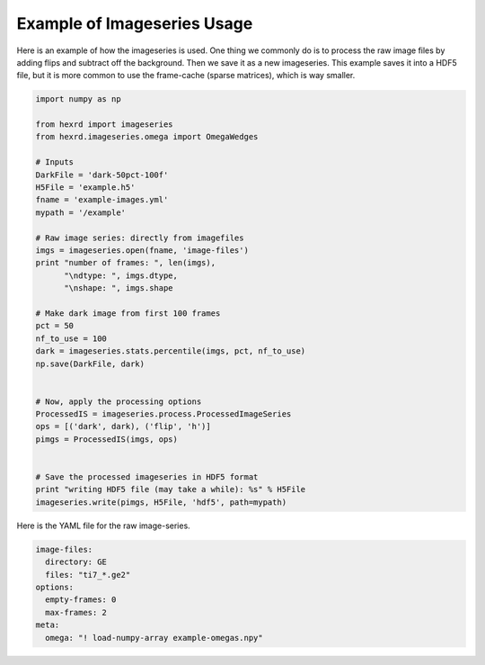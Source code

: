 .. _examples:

Example of Imageseries Usage
^^^^^^^^^^^^^^^^^^^^^^^^^^^^^^
Here is an example of how the imageseries is used. One thing we commonly do is
to process the raw image files by adding flips and subtract off the background.
Then we save it as a new imageseries. This example saves it into a HDF5 file,
but it is more common to use the frame-cache (sparse matrices), which is way
smaller.

.. code-block:: python

    import numpy as np

    from hexrd import imageseries
    from hexrd.imageseries.omega import OmegaWedges

    # Inputs
    DarkFile = 'dark-50pct-100f'
    H5File = 'example.h5'
    fname = 'example-images.yml'
    mypath = '/example'

    # Raw image series: directly from imagefiles
    imgs = imageseries.open(fname, 'image-files')
    print "number of frames: ", len(imgs),
          "\ndtype: ", imgs.dtype,
          "\nshape: ", imgs.shape

    # Make dark image from first 100 frames
    pct = 50
    nf_to_use = 100
    dark = imageseries.stats.percentile(imgs, pct, nf_to_use)
    np.save(DarkFile, dark)


    # Now, apply the processing options
    ProcessedIS = imageseries.process.ProcessedImageSeries
    ops = [('dark', dark), ('flip', 'h')]
    pimgs = ProcessedIS(imgs, ops)


    # Save the processed imageseries in HDF5 format
    print "writing HDF5 file (may take a while): %s" % H5File
    imageseries.write(pimgs, H5File, 'hdf5', path=mypath)

Here is the YAML file for the raw image-series.

.. code-block:: yaml

    image-files:
      directory: GE
      files: "ti7_*.ge2"
    options:
      empty-frames: 0
      max-frames: 2
    meta:
      omega: "! load-numpy-array example-omegas.npy"
